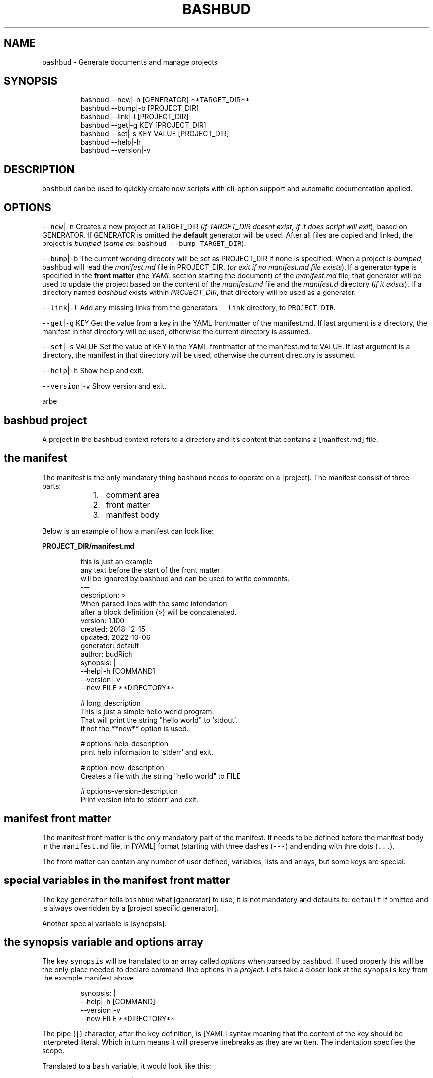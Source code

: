 .TH BASHBUD 1 2019\-01\-05 Linx "User Manuals"
.SH NAME
.PP
\fB\fCbashbud\fR \- Generate documents and manage
projects

.SH SYNOPSIS
.PP
.RS

.nf
bashbud \-\-new|\-n    [GENERATOR] **TARGET\_DIR**
bashbud \-\-bump|\-b   [PROJECT\_DIR]
bashbud \-\-link|\-l [PROJECT\_DIR]
bashbud \-\-get|\-g KEY [PROJECT\_DIR]
bashbud \-\-set|\-s KEY VALUE [PROJECT\_DIR]
bashbud \-\-help|\-h
bashbud \-\-version|\-v


.fi
.RE

.SH DESCRIPTION
.PP
\fB\fCbashbud\fR can be used to quickly create new
scripts with cli\-option support and automatic
documentation applied.

.SH OPTIONS
.PP
\fB\fC\-\-new\fR|\fB\fC\-n\fR
Creates a new project at TARGET\_DIR (\fIif
TARGET\_DIR doesnt exist, if it does script will
exit\fP), based on GENERATOR. If GENERATOR is
omitted the \fBdefault\fP generator will be used.
After all files are copied and linked, the project
is \fIbumped\fP (\fIsame as:\fP \fB\fCbashbud \-\-bump
TARGET\_DIR\fR).

.PP
\fB\fC\-\-bump\fR|\fB\fC\-b\fR
The current working direcory will be set as
PROJECT\_DIR if none is specified. When a project
is \fIbumped\fP,  \fB\fCbashbud\fR will read the
\fImanifest.md\fP file in PROJECT\_DIR, (\fIor exit if no
manifest.md file exists\fP). If a generator \fBtype\fP
is specified in the \fBfront matter\fP  (the \fIYAML\fP
section starting the document) of the
\fImanifest.md\fP file, that generator will be used to
update the project based on the content of the
\fImanifest.md\fP file and the \fImanifest.d\fP directory
(\fIif it exists\fP). If a directory named \fIbashbud\fP
exists within \fIPROJECT\_DIR\fP, that directory will
be used as a generator.

.PP
\fB\fC\-\-link\fR|\fB\fC\-l\fR
Add any missing links from the generators
\fB\fC\_\_link\fR directory, to \fB\fCPROJECT\_DIR\fR\&.

.PP
\fB\fC\-\-get\fR|\fB\fC\-g\fR KEY
Get the value from a key in the YAML frontmatter
of the manifest.md. If last argument is a
directory, the manifest in that directory will be
used, otherwise the current directory is assumed.

.PP
\fB\fC\-\-set\fR|\fB\fC\-s\fR VALUE
Set the value of KEY in the YAML frontmatter of
the manifest.md to VALUE. If last argument is a
directory, the manifest in that directory will be
used, otherwise the current directory is assumed.

.PP
\fB\fC\-\-help\fR|\fB\fC\-h\fR
Show help and exit.

.PP
\fB\fC\-\-version\fR|\fB\fC\-v\fR
Show version and exit.

.PP
arbe


.SH bashbud project
.PP
A project in the bashbud context refers to a
directory and it's content that contains a
[manifest.md] file.


.SH the manifest
.PP
The manifest is the only mandatory thing
\fB\fCbashbud\fR needs to operate on a [project].  The
manifest consist of three parts:

.RS
.IP "  1." 5
comment area
.IP "  2." 5
front matter
.IP "  3." 5
manifest body

.RE

.PP
Below is an example of how a manifest can look
like:

.PP
\fBPROJECT\_DIR/manifest.md\fP

.PP
.RS

.nf
this is just an example
any text before the start of the front matter
will be ignored by bashbud and can be used to write comments.
\-\-\-
description: >
    When parsed lines with the same intendation
    after a block definition (>) will be concatenated.
version: 1.100
created: 2018\-12\-15
updated: 2022\-10\-06
generator: default
author:  budRich
synopsis: |
    \-\-help|\-h [COMMAND]
    \-\-version|\-v
    \-\-new FILE **DIRECTORY**
...

# long\_description
This is just a simple hello world program.
That will print the string "hello world" to `stdout`.  
if not the **new** option is used.

# options\-help\-description
print help information to `stderr` and exit.

# option\-new\-description
Creates a file with the string "hello world" to FILE

# options\-version\-description
Print version info to `stderr` and exit.



.fi
.RE

.SH manifest front matter
.PP
The manifest front matter is the only mandatory
part of the manifest.  It needs to be defined
before the manifest body in the \fB\fCmanifest.md\fR
file, in [YAML] format (starting with three dashes
(\fB\fC\-\-\-\fR) and ending with thre dots (\fB\fC\&...\fR).

.PP
The front matter can contain any number of user
defined, variables, lists and arrays, but some
keys are special.

.SH special variables in the manifest front matter
.PP
The key \fB\fCgenerator\fR tells \fB\fCbashbud\fR what
[generator] to use, it is not mandatory and
defaults to: \fB\fCdefault\fR if omitted and is always
overridden by a [project specific generator].

.PP
Another special variable is [synopsis].

.SH the synopsis variable and options array
.PP
The key \fB\fCsynopsis\fR will be translated to an array
called \fIoptions\fP when parsed by \fB\fCbashbud\fR\&. If used
properly this will be the only place needed to
declare command\-line options in a \fIproject\fP\&. Let's
take a closer look at the \fB\fCsynopsis\fR key from the
example manifest above.

.PP
.RS

.nf
synopsis: |
    \-\-help|\-h [COMMAND]
    \-\-version|\-v
    \-\-new FILE **DIRECTORY**



.fi
.RE

.PP
The pipe (\fB\fC|\fR) character, after the key
definition, is [YAML] syntax meaning that the
content of the key should be interpreted literal.
Which in turn means it will preserve linebreaks as
they are written. The indentation specifies the
scope.

.PP
Translated to a \fB\fCbash\fR variable, it would look
like this:

.PP
.RS

.nf
synopsis'\-\-help|\-h [COMMAND]
\-\-version|\-v
\-\-new FILE **DIRECTORY**'



.fi
.RE

.PP
The above is also what would be printed if
\fB\fC%%synopsis%%\fR would be used in a [template].

.PP
But as mentioned, the content of the synopsis
will also get stored in a special array called
\fIoptions\fP:

.PP
.RS

.nf
options[help][long]=help
options[help][short]=h
options[version][long]=version
options[version][short]=v
options[new][long]=new
options[new][arg]=FILE



.fi
.RE

.PP
Notice that the option \fB\fC\-\-help\fR in the synopsis
have an \fIoptional\fP argument defined, (\fB\fC[COMMAND]\fR)
and that it is ignored in the array. Sometimes it
is also desired to have a mandatory argument,
that doesn't belong to the preceding option. Such
arguments should be enclosed withing double
asterisks (\fB\fC**DIRECTORY**\fR).

.SH manifest body
.PP
The manifest body is considered everything after
the manifest front matter in the \fB\fCmanifest.md\fR
file  \fBAND\fP the content of all files in the
directory \fB\fCmanifest.d\fR\&. The manifest body is used
to add more variables to the manifest,  but are
here written in markdown instead of YAML. The
reason for this is that it is more convenient to
write prose like text in markdown. Markdown
headings (lines starting with one or more hash:
\fB\fC#\fR) will be translated to variables, everything
between headings will be the content of the
variable. It is possible to add keys to arrays
created in the front matter, but it is not
possible to create new arrays in the manifest
body.

.PP
Below is a simple example:

.PP
\fBPROJECT\_DIR/manifest.md\fP

.PP
.RS

.nf
\-\-\-
version: 1.100
created: 2018\-12\-15
updated: 2022\-10\-06
generator: default
synopsis: |
    \-\-help|\-h [COMMAND]
    \-\-version|\-v
    \-\-new FILE **DIRECTORY**
...

# long\_description

This is just an **example** of how use
the `manifest` in a *bashbud* project.



.fi
.RE

.PP
\fBPROJECT\_DIR/manifest.d/options.md\fP

.PP
.RS

.nf
# options\-help\-description

Print help information to stderr and exit

# options\-version\-description

Print version information to stderr and exit

# options\-new\-description

Creates a new FILE



.fi
.RE

.PP
When \fB\fCbashbud\fR processes this project, the
following variables will be available in the
templates:

.PP
.RS

.nf
version='1.100'
created='2018\-12\-15'
updated='2018\-10\-06'
generator='default'
synopsis'\-\-help|\-h [COMMAND]
\-\-version|\-v
\-\-new FILE **DIRECTORY**'
long\_description='This is just an **example** of how use the `manifest` in a *bashbud* project.'
options[help][long]=help
options[help][short]=h
options[help][description]='Print help information to stderr and exit'
options[version][long]=version
options[version][short]=v
options[version][description]='Print version information to stderr and exit'
options[new][long]=new
options[new][arg]=FILE
options[new][description]='Creates a new FILE'



.fi
.RE

.PP
Notice how the dash (\fB\fC\-\fR) in the headings in
\fBPROJECT\_DIR/manifest.d/options.md\fP  is used to
specify which array and key to use. Also take note
that the linebreak in the \fB\fClong\_description\fR
variable is translated to a space \&. This is
markdown syntax, to make a hard linebreak in
markdown end the line with two space characters or
add a blank line after the line to break.

.SH generators
.PP
A generator is a directory containing templates
and base files used to create or update (\fIbump\fP) a
project. When a new project is created (with the
\fB\fC\-\-new\fR option) \fB\fCbashbud\fR will do the following:

.RS
.IP "  1." 5
determine location of generator
\[la]#determine_location_of_generator\[ra]
.IP "  2." 5
copy base files
\[la]#copy_base_files\[ra]
.IP "  3." 5
create links
\[la]#copy_base_files\[ra]
.IP "  4." 5
process templates
\[la]#process_templates\[ra]

.RE

.PP
When a project is updated with the \fB\fC\-\-bump\fR
command\-line option, it will process the templates
and scripts corresponding to the projects
generator.


.SH generator types
.PP
A project can use one of three types of
generators:

.RS
.IP "  1." 5
Project specific generator (\fBPSG\fP)
.IP "  2." 5
User specific generator (\fBUSG\fP)
.IP "  3." 5
System wide generator (\fBSWG\fP)

.RE

.PP
The type is determined based on the generators
location. If the generator is not project specific
the value of the key: \fB\fCgenerator\fR in the projects
\fBmanifest\fP specifies which generator to use.

.PP
If no \fBPSG\fP exists and no value to the
\fB\fCgenerator\fR key in the manifest is declared. The
\fB\fCdefault\fR \fBSWG\fP will be used if no \fB\fCdefault\fR
\fBUSG\fP exists.


.SH Project specific generators (\fBPSG\fP)
.PP
A \fBPSG\fP is unique to a certain project. A
\fBPSG\fP is defined by creating a directory in a
projects root directory named \fB\fCbashbud\fR that
contain templates. This directory have the same
file structure as a \fB\fC\_\_templates\fR directory of a
\fBUSG\fP\&.

.PP
\fBPSG\fP have highest priority of generators and
is used if a \fBPSG\fP directory exist, even if the
\fB\fCgenerator\fR key in the \fBmanifest\fP have a value.

.PP
The purpose and advantage of using a \fBPSG\fP for
a project is that it makes the \fIbashbud build\fP
portable. Anyone can clone the project and use
\fB\fCbashbud \-\-bump\fR to get the same output. \fBPSG\fP
is the recommended generator type, especially for
public projects.

.PP
The disadvantage of using a \fBPSG\fP instead of
the other generator types:

.RS
.IP "  1." 5
A \fBPSG\fP is unique to a project, meaning that changes done to the generator will not apply to other bashbud generators. This can however be done by using [linked generators].
.IP "  2." 5
A \fBPSG\fP can not be used to create a new bashbud project, only update.

.RE

.PP
Below is an example of how the file tree would
look like in a project using a \fBPSG\fP:

.PP
.RS

.nf
PROJECT\_DIR/
    bashbud/
        readme/
            \_\_template
        program/
            \_\_template
            \_\_script
    manifest.d/
        ...
    manifest.md
    ...



.fi
.RE

.PP
When this project would get updated with the
\fB\fC\-\-bump\fR command\-line option,  the templates
within the subdirectories of the \fIbashbud\fP
directory would get get processed.


.SH user specific generators (\fBUSG\fP)
.PP
user specific generators are located in
\fIBASHBUD\_DIR\fP (which defaults to
\fB\fC\~/.config/bashbud\fR) in which a directory named
\fIgenerators\fP holds all available \fBUSG\fP\&.

.PP
Below is an example representation of the files
and directories in a \fBUSG\fP (and a \fBSWG\fP)

.PP
.RS

.nf
BASHBUD\_DIR/
  generators/
    default/      
      \_\_link/     
        lib/
          ERR.sh
      \_\_templates/
        program/
          \_\_template
          \_\_script
        readme/
          \_\_template
      manifest.d/
        opts.md
        envs.md
      main.sh
      manifest.md
    nextgen/      
      \_\_link/     
        ...
      \_\_templates/
        ...
      manifest.md



.fi
.RE

.PP
Two \fBUSG\fP exist in the filetree above:
\fB\fCdefault\fR and \fB\fCnextgen\fR\&. All files and directories
within the root directory of the generator
(\fIdefault\fP) that doesn't start with two
underscores are referred to in the documentation
as base files. The base files will get copied to
PROJECT\_DIR when the project is created with the
\fB\fC\-\-new\fR command\-line option.

.PP
.RS

.nf
PROJECT\_DIR/
    manifest.d/
        opts.md
        envs.md
    main.sh
    manifest.md



.fi
.RE

.PP
The directory structure inside the \fB\fC\_\_link\fR
directory will get created in PROJECT\_DIR when the
project is created with the \fB\fC\-\-new\fR command\-line
option. And all files found (recursively) in the
\fB\fC\_\_link\fR directory will get hard linked (\fB\fCln\fR) to
PROJECT\_DIR.

.PP
.RS

.nf
PROJECT\_DIR/
    lib/
        ERR.sh     <\- linked
    manifest.d/
        opts.md
        envs.md
    main.sh
    manifest.md



.fi
.RE

.PP
The content of the \fB\fC\_\_templates\fR directory is
only used when a project is updated with the
\fB\fC\-\-bump\fR command\-line option. The \fB\fC\_\_templates\fR
directory is actually the only part of a generator
needed when a PROJECT is updated.  Since a \fBPSG\fP
can only be used to \fB\fC\-\-bump\fR a project,  a \fBPSG\fP
generator consists of only the \fB\fC\_\_templates\fR
directory, renamed to \fB\fCbashbud\fR and place in the
root of \fIPROJECT\_DIR\fP\&.


.SH system wide generator (\fBSWG\fP)
.PP
A \fBSWG\fP have the exact same file structure as a
[user specific generator], the only difference
being it's location in the filesystem.

.PP
A \fBSWG\fP is located in
\fB\fC/usr/share/bashbud/generators/\fR while a \fBUSG\fP
is located in \fB\fCBASHBUD\_DIR/generators/\fR\&.

.PP
If a both a \fBSWG\fP and a \fBUSG\fP have the same
name, \fBUSG\fP will have priority.

.PP
By default there only exist one \fBSWG\fP:
\fB\fCdefault\fR\&.


.SH linked generators
.PP
Creating a \fBUSG\fP (or a \fBSWG\fP), that instead
of having its templates located in
\fB\fCGENERATOR\_DIR/\_\_templates\fR, have them at
\fB\fCGENERATOR\_DIR/\_\_link/bashbud\fR\&. Will have the
effect that whenever a new project is created it
will have a \fBPSG\fP (\fB\fCPROJECT\_DIR/bashbud\fR), and
the templates being linked to
\fB\fCGENERATOR\_DIR/\_\_link/bashbud\fR\&. This solves the
issues of local projects not being able to share
templates while still being fully portable.  It is
also a way to use \fB\fC\-\-new\fR with \fBPSG\fP\&.

.PP
This is the recommended way of using bashbud.


.SH generator priority
.PP
The priority of generators is as follows:

.RS
.IP "  1." 5
project specific generator (\fBPSG\fP)
.IP "  2." 5
user specific generator (\fBUSG\fP)
.IP "  3." 5
system wide generator (\fBSWG\fP)

.RE

.PP
Below are some examples to illustrate how this
works:

.PP
.RS

.nf
/usr/share/bashbud/
  generators/
    default/
      ...
    testgen/
      ...
  licenses/
    ...
  awklib/
    ...
  ...



.fi
.RE

.PP
.RS

.nf
BASHBUD\_DIR/
    generators/
      default/
        ...
      mygen/
        ...
    licenses/
      ...
    awklib/
      ...
...



.fi
.RE

.PP
\fBproject 1 directory\fP

.PP
.RS

.nf
PROJECT\_DIR/
  manifest.md



.fi
.RE

.PP
\fBproject 1 manifest.md\fP

.PP
.RS

.nf
\-\-\-
generator: default
...



.fi
.RE

.PP
When project 1 is updated, it will use the
templates located in the \fBUSG\fP: \fB\fCdeault\fR located
in \fIBASHBUD\_DIR\fP\&.

.PP
If we would change the value of the \fIgenerator\fP
key in the manifest to \fB\fCtestgen\fR\&. The templates in
\fBSWG\fP: \fB\fCtestgen\fR in \fB\fC/usr/share/bashbud\fR would
be used to update the project.

.PP
If no generator is specified in the manifest, it
will have the default value: \fB\fCdefault\fR\&. Which
would result in the \fB\fCdefault\fR \fBUSG\fP would be
used.

.PP
If we would add a directory containing templates,
named \fB\fCbashbud\fR to \fIPROJECT\_DIR\fP, that would would
be seen as a \fBPSG\fP and have priority over any
other generator.

.PP
\fBproject 2 directory\fP

.PP
.RS

.nf
PROJECT\_DIR/
  bashbud/
    template1/
      ...
    template2/
      ...
  manifest.md



.fi
.RE

.PP
\fBproject 2 manifest.md\fP

.PP
.RS

.nf
\-\-\-
generator: mygen
...



.fi
.RE

.PP
If project 2 would get updated it would use the
templates from the \fBPSG\fP in \fIPROJECT\_DIR\fP,
ignoring the \fBUSG\fP mygen, even if it is
specified in the manifest and exist in
\fIBASHBUD\_DIR\fP\&.


.SH templates
.PP
Templates are processed as the last action when
the \fB\fC\-\-new\fR command\-line option is used or as the
sole action when the \fB\fC\-\-bump\fR command\-line option
is used.

.PP
A template consist of three parts:

.RS
.IP "  1." 5
Comment area
.IP "  2." 5
YAML front matter
.IP "  3." 5
Template body

.RE

.PP
below is a simple template example:

.PP
.RS

.nf
function that prints script name and version
information to stderr.
\-\-\-
target:   lib/printversion.sh
markdown: false
wrap:     50
...
\_\_\_printversion(){
  
cat << 'EOB' >\&2
%%name%% \- version: %%version%%
updated: %%updated%% by %%author%%
EOB
}



.fi
.RE

.SS the template front matter
.PP
A \fBYAML front matter\fP is mandatory in all
templates, but none of the keys, except
\fBtarget\fP, in the front matter is.

.PP
The front matter needs to start with three dashes
(\fB\fC\-\-\-\fR) as the only content of a line, and end
with three dots (\fB\fC\&...\fR) as the only content of a
line. The front matter needs to be defined
\fBbefore\fP the \fBtemplate body\fP\&. Any text before
the start of the front matter will be ignored by
\fB\fCbashbud\fR and can be used to write comments about
the template it self.

.SS template front matter keys
.TS
allbox;
l l l 
l l l .
\fB\fCkey\fR	\fB\fCdescription\fR	\fB\fCdefault\fR
target	T{
destination of the generated file relative to the current \fBPROJECT\fPs \fImanifest.md\fP\&.
T}	\-
markdown	T{
if set to false, all expanded variables and imported markdown files will have their markdown stripped
T}	false
wrap	T{
if set to an integer higher then 0 all expanded variables and imported markdown files paragraphs will get wrapped at the column specified. This applies even if the \fBmarkdown key\fP is set to false.
T}	0
.TE

.SS template body
.PP
\fB\fCbashbud\fR will parse the \fBtemplate body\fP and
evaluate and expand the expressions defined within
double percentage symbols (\fB\fC%%\fR).


.SH variable expansion
.PP
the simplest expression that can be defined in a
\fBtemplate body\fP is variable expansion. Simply
write the name of a variable defined in the
\fImanifest\fP and it will get expanded in the
generated file.

.SH EXAMPLE
.PP
\fB\~/scripts/hello/manifest.md\fP

.PP
.RS

.nf
\-\-\-
updated:       2018\-12\-14
version:       1.165
author:        budRich
created:       2001\-11\-09
...
# long\_description

simple **test program** that will print hello world to `stdout`.



.fi
.RE

.PP
\fBBASHBUD\_DIR/generators/default/\fBtemplates/created/\fPtemplate\fP

.PP
.RS

.nf
\-\-\-
target:   created.txt
markdown: false
wrap:     50
...
%%name%% was created %%created%%.



.fi
.RE

.PP
If we would execute the command:

.PP
.RS

.nf
$ bashbud \-\-bump \~/scripts/hello



.fi
.RE

.PP
The following would happen (\fIassuming no other
files exists\fP):

.RS
.IP "  1." 5
Since no \fBgenerator type\fP is defined in the \fBmanifest\fP default will be assumed and found in \fB\fCBASHBUD\_DIR\fR (which defaults to \fB\fC\~/.config/bashbud\fR).
.IP "  2." 5
5 variables will get defined (updated, version, author, created and long\_description) that can be used in the templates.
.IP "  3." 5
All lines in the content body will get evaluated, (\fIin our example above there is only one line\fP).
.IP "  4." 5
The result of the evaluated template will be the content of the file defined as \fBtarget\fP in the \fBtemplates\fP front matter.

.RE

.PP
\fB\~/scripts/hello/created.txt\fP

.PP
.RS

.nf
hello was created 2001\-11\-09.



.fi
.RE

.PP
\fB\fC%%name%%\fR is a special variable that contains
the name of the directory that holds
\fImanifest.md\fP, in this case: \fIhello\fP

.PP
One more example, with the same \fB\fCmanifest.md\fR but
with a \fB\fC\_\_template\fR looking like this:

.PP
.RS

.nf
\-\-\-
target:   created.txt
markdown: true
wrap:     50
...
%%name%% was created %%created%%.
%%long\_description%%



.fi
.RE

.PP
the value of markdown is changed to \fItrue\fP and
the variable \fIlong\_description\fP is added. The
processed result will look like this:

.PP
.RS

.nf
hello was created 2001\-11\-09.
simple **test program** that will print hello 
world to `stdout`.



.fi
.RE

.PP
Long description is now included with the
markdown markup, notice also that the text is
wrapped at the first space before column 50.


.SH if statements
.PP
If statements are defined like this in the
templates:

.PP
.RS

.nf
%%if EXPRESSION%%
...
%%%fi%%



.fi
.RE

.PP
\fIEXPRESSION\fP can be just the name of a variable
or array. Or a comparison (\fB\fC=\fR or \fB\fC!=\fR):

.PP
\fB\~/scripts/hello/manifest.md\fP

.PP
.RS

.nf
\-\-\-
updated:       2018\-12\-14
version:       1.165
author:        budRich
created:       2001\-11\-09
environ:
    BASHBUD\_DIR: $XDG\_CONFIG\_HOME/bashbud
    BASHBUD\_DATEFORMAT: %Y\-%m\-%d
...
# long\_description

simple **test program** that will print hello world to `stdout`.

# environ\-BASHBUD\_DIR\-info

bashbud config dir location.



.fi
.RE

.PP
\fB\_\_template\fP

.PP
.RS

.nf
\-\-\-
target:   if\_statements1.txt
markdown: false
wrap:     50
...
%%if environ%%

Environ variables info:
%%for e in environ%%
%%if e[info]%%
info about %%e%%:
%%e[info]%%
%%else%%
no info about %%e%%.
%%fi%%

%%done%%
%%fi%%
%%if onions%%
we have onions
%%fi%%
%%if author = budRich%%
budrich wrote this
%%else%%
this was written by %%author%%
%%fi%%



.fi
.RE

.PP
this will result in the following file:
\fBif\_statements1.txt\fP

.PP
.RS

.nf
Environment variables info:

info about BASHBUD\_DIR:
bashbud config dir location.

no info about BASHBUD\_TIMEFORMAT

budrich wrote this



.fi
.RE

.SH array definitions
.PP
Arrays can only be \fBcreated\fP in the manifest
\fBfront matter\fP\&. Keys can be added to arrays from
the manifest \fBbody\fP\&.

.SH EXAMPLE
.PP
\fBmanifest.md\fP

.PP
.RS

.nf
\-\-\-
author:        budRich
environ:
    BASHBUD\_DIR: $XDG\_CONFIG\_HOME/bashbud
    BASHBUD\_DATEFORMAT: %Y\-%m\-%d
dependencies:  [bash, gawk, sed]
see\_also:
    \- bash(1)
    \- awk(1)
    \- sed(1)
...
# environ\-BASHBUD\_DIR\-description

Configuration directory for bashbud.

# environ\-BASHBUD\_DIR\-info

XDG\_CONFIG\_HOME is usually \~/.config

# environ\-BASHBUD\_DATEFORMAT\-description

Date format to use in created/updated keys in the
manifest front matter.  

See `date(1)` for available formats.



.fi
.RE

.PP
This will yield the following variables and
arrays available for templates:

.PP
.RS

.nf
author='budRich'
environ[BASHBUD\_DIR][default]='$XDG\_CONFIG\_HOME/bashbud'
environ[BASHBUD\_DIR][description]='Configuration directory for bashbud.'
environ[BASHBUD\_DIR][info]='XDG\_CONFIG\_HOME is usually \~/.config'
environ[BASHBUD\_DATEFORMAT][default]='%Y\-%m\-%d'
environ[BASHBUD\_DATEFORMAT][description]='Date format to use in created/updated keys in the manifest front matter.  

See `date(1)` for available formats.'
dependencies[bash][index]=0
dependencies[gawk][index]=1
dependencies[sed][index]=2
see\_also[bash(1)][index]=0
see\_also[awk(1)][index]=1
see\_also[sed(1)][index]=2



.fi
.RE

.PP
Notice how the dashes are used to specify the
array keys in the manifest.
(\fIenviron\-BASHBUD\_DATEFORMAT\-description\fP)

.SH accessing arrays in templates with loops
.PP
The big advantage of using arrays is that they
can be used in loops.

.PP
Loops are defined like this:

.PP
.RS

.nf
%%for ELEMENT\_ALIAS in ARRAY%%
LOOP BODY
%%done%%



.fi
.RE

.PP
Lets use the \fBmanifest\fP above in a template:

.PP
\fB\_\_template\fP

.PP
.RS

.nf
\-\-\-
target:   array\_output.txt
markdown: false
wrap:     50
...
Environment variables:

%%for e in environ%%
%%e%%
%%done%%



.fi
.RE

.PP
this will result in the following file:
\fBarray\_output.txt\fP

.PP
.RS

.nf
Environment variables:

BASHBUD\_DIR
BASHBUD\_DATEFORMAT



.fi
.RE

.PP
one more example,  using the same \fBmanifest\fP

.PP
\fB\_\_template\fP

.PP
.RS

.nf
\-\-\-
target:   array\_output.txt
markdown: false
wrap:     50
...
Environment variables:
%%for e in environ%%

%%e%%

%%e[description]%%
defaults to: %%e[default]%%
%%done%%



.fi
.RE

.PP
this will result in the following file:
\fBarray\_output.txt\fP

.PP
.RS

.nf
Environment variables:

BASHBUD\_DIR

Configuration directory for bashbud.
defaults to: $XDG\_CONFIG\_HOME/bashbud

BASHBUD\_DATEFORMAT

Date format to use in created/updated keys in the
manifest front matter.  

See date(1) for available formats.
defaults to: %Y\-%m\-%d



.fi
.RE

.SH printformat
.PP
\fB\fCprintf\fR functionality is available and is
defined like this:

.PP
.RS

.nf
%%printf 'STRINGFORMAT' 'S1' 'S2' ...%%
OR
%%printf "STRINGFORMAT" "S1" "S2" ...%%



.fi
.RE

.PP
STRINGFORMAT and strings needs to be enclosed in
the same type of quotes.

.SH EXAMPLE
.PP
\fB\~/scripts/hello/manifest.md\fP

.PP
.RS

.nf
\-\-\-
updated:       2018\-12\-14
version:       1.165
author:        budRich
created:       2001\-11\-09
dependencies:  [bash, gawk, sed]
...



.fi
.RE

.PP
\fB\_\_template\fP

.PP
.RS

.nf
\-\-\-
target:   printformat1.txt
markdown: false
wrap:     50
...
normal loop
%%for d in dependencies%%
%%d%%
%%done%%

with printformat
%%for d in dependencies%%
%%printf '%s,' 'd'%%
%%done%%



.fi
.RE

.PP
\fBprintformat1.txt\fP

.PP
.RS

.nf
normal loop
bash
gawk
sed

with printformat
bash,gawk,sed,



.fi
.RE

.SH import file content with cat
.PP
Sometimes it can be desired to import files in a
template. This can be done by using the \fBcat\fP
function:

.PP
The syntax for the \fBcat function\fP is as
follows:  \fB\fC%%cat [OPTIONS] FILE|DIR/*%%\fR

.PP
The following options are available:

.PP
.RS

.nf
\-v 'REGEX'  \- grep \-v 'REGEX'
\-t          \- sort by time (defaults to name)
\-r          \- reverse sort order
\-n INT      \- print the INT first results (defaults to all)
\-p          \- print the full path to the file before printing the content



.fi
.RE

.SH EXAMPLE
.PP
.RS

.nf
example 1. import single file import:
%%cat FILE%%

example 2. import all files in a directory:
%%cat DIR/*%%

example 3. import the n last modified files in a directory:
%%cat \-tn n DIR/*%%

example 4. import single file, exclude lines matching PATTERN:
%%cat \-v 'PATTERN' FILE%%

example 5. import the three first files in alphabetic order from DIR
and exclude lines matching PATTERN:
%%cat \-n 3 \-v 'PATTERN' DIR/*%%



.fi
.RE

.PP
If the imported file have the extension \fB\fCmd\fR
(\fIFILE.md\fP), line wrapping will be applied to all
paragraphs according to the wrap key in the
templates front matter.

.PP
Lets add two directories and some files to our
example project:

.PP
.RS

.nf
PROJECT\_DIR/
    manifest.md
    doc/
      test1.md
      test2.md
      test3.md
    functions/
      hello.sh
      cleanup.sh



.fi
.RE

.PP
\fBdoc/test1.md\fP

.PP
.RS

.nf
# test1 file

this is just a test file made to demonstrate how the `cat` function in **bashbud** templates work.



.fi
.RE

.PP
\fBdoc/test2.md\fP

.PP
.RS

.nf
test2 file

more stupid
test files  
last line ended with two spaces



.fi
.RE

.PP
\fBdoc/test3.md\fP

.PP
.RS

.nf


test3 file

this file have two leading and trailing blank lines





.fi
.RE

.PP
\fBfunctions/hello.sh\fP

.PP
.RS

.nf
#!/bin/bash

# usage:
# hello NAME
#
# prints 'hello NAME' to stdout
hello() { echo "hello $1" ;}



.fi
.RE

.PP
\fBfunctions/cleanup.sh\fP

.PP
.RS

.nf
#!/bin/bash

# cleanup function
DEATH() {
    exit
}



.fi
.RE

.PP
Now lets try the different ways the \fBcat
function\fP can be used.

.PP
\fB\_\_template\fP

.PP
.RS

.nf
\-\-\-
target: cat\-example1.txt
markdown: false
wrap: 20
...
example 1. import single file import:
%%cat doc/test1.md%%



.fi
.RE

.PP
\fBPROJECT\_DIR/cat\-example1.txt\fP

.PP
.RS

.nf
example 1. import single file import:
# test1 file

this is just a test
file made to
demonstrate how the
cat function in
bashbud templates
work.



.fi
.RE

.PP
Notice how markdown markup is stripped from the
file content and that the paragraph is wrapped at
column 20. Also notice that the first line from
the template is not wrapped, this is because the
line is part of the template and not considered a
markdown paragraph by \fB\fCbashbud\fR\&.

.PP
\fB\_\_template\fP

.PP
.RS

.nf
\-\-\-
target: cat\-example2.txt
markdown: true
wrap: 20
...
example 2. import all files in a directory:
%%cat doc/*%%



.fi
.RE

.PP
\fBPROJECT\_DIR/cat\-example2.txt\fP

.PP
.RS

.nf
example 2. import all files in a directory:
# test1 file

this is just a test
file made to
demonstrate how the
`cat` function in
**bashbud** templates
work.

test2 file
more stupid test
files
last line ended
with two spaces



test3 file
this file have two
leading and
trailing blank
lines





.fi
.RE

.PP
A blank line is automatically added after each
file is imported. Take notice how wrapping and
linebreaks are applied.

.PP
For this next example, let's assume \fB\fCtest3.md\fR is
the last modified file and \fB\fCtest1.md\fR was the
first modified file.

.PP
\fB\_\_template\fP

.PP
.RS

.nf
\-\-\-
target: cat\-example3.txt
markdown: true
wrap: 0
...
example 3. import the n last modified files in a directory:
%%cat \-tn 2 doc/*%%



.fi
.RE

.PP
\fBPROJECT\_DIR/cat\-example3.txt\fP

.PP
.RS

.nf
example 3. import the n last modified files in a directory:
test2 file
more stupid test files  
last line ended with two spaces



test3 file
this file have two leading and trailing blank lines




.fi
.RE

.PP
\fB\_\_template\fP

.PP
.RS

.nf
\-\-\-
target: cat\-example5.txt
markdown: true
wrap: 20
...
example 5. import all files in a directory, exclude lines matching PATTERN , (lines with a leading hash):
%%cat \-v '^#' functions/*%%



.fi
.RE

.PP
\fBPROJECT\_DIR/cat\-example5.txt\fP

.PP
.RS

.nf
example 5. import all files in a directory, exclude lines matching PATTERN , (lines with a leading hash):

hello() { echo "hello $1" ;}


DEATH() {
    exit
}



.fi
.RE

.PP
Notice how none of the lines are wrapped since
the files imported aren't markdown files with the
\fB\fCmd\fR extension.

.SH template order
.PP
To have templates being processed in a certain
order, place a file named \fB\fC\_\_order\fR in the
\fBtemplate directory\fP\&.

.SH EXAMPLE
.PP
.RS

.nf
PROJECT\_DIR/
  bashbud/
    version/
      \_\_template
    about/
      \_\_template
    manual/
      \_\_template
    contact/
      \_\_template
    \_\_order
  manifest.md



.fi
.RE

.PP
The project above has a \fBPSG\fP (in the bashbud
directory) with four templates: version, about,
contact and manual.

.PP
\fBPROJECT\_DIR/bashbud/\_\_order\fP

.PP
.RS

.nf
# order of templates:

manual
apple

about
contact



.fi
.RE

.PP
Blank lines, lines starting with \fB\fC#\fR and lines
that are not names of existing templates are
ignored.

.PP
Existing templates not included in the \fB\fC\_\_order\fR
file will be appended in pseudorandom order to the
list.

.PP
The order of the templates in the example project
will look like this:

.PP
.RS

.nf
manual
about
contact
version



.fi
.RE

.PP
This can be useful when the result of one
template is used in another.


.SH extension scripts
.PP
The functionality of \fBbashbud\fP can be extended
with scripts. Before and after some operations are
performed \fBbashbud\fP looks for files named and
located in certain places, if these files exist
and is executable, they will be executed.

.SH template scripts
.PP
A \fBtemplate script\fP needs to be named
\fB\fC\_\_script\fR  and placed in the same directory as a
\fB\fC\_\_template\fR file. It will get executed with full
path to the \fItarget\fP of the template as a command
line parameter. (\fIthe target is defined in the
front matter of the \_\_template\fP).

.SH EXAMPLE
.PP
.RS

.nf
PROJECT\_DIR/
  bashbud/
    manual/
      \_\_template
      \_\_script
    info/
      \_\_template
    \_\_post\-apply
    \_\_pre\-apply
  manifest.md



.fi
.RE

.PP
Above is an example project with a \fBProject
Specific Generator\fP (\fIthe bashbud/ directory\fP),
containing two templates (\fImanual and info\fP).

.PP
\fBPROJECT\_DIR/bashbud/manual/\_\_template\fP

.PP
.RS

.nf
\-\-\-
target: manual.md
markdown: true
...
some content



.fi
.RE

.PP
\fBPROJECT\_DIR/bashbud/manual/\_\_script\fP

.PP
.RS

.nf
#!/usr/bin/env bash

targetfile="$1"
echo "$targetfile is generated"



.fi
.RE

.PP
When this project is updated with the \fB\fC\-\-bump\fR
command line option,  after the manual template
have been processed and the file:
\fB\fCPROJECT\_DIR/manual.md\fR have been generated.
\fB\fCPROJECT\_DIR/bashbud/manual/\_\_script\fR will get
executed and the result will be:
\fB\fCPROJECT\_DIR/manual.md is generated\fR

.PP
The scripts doesn't have to be written in bash,
it should work as expected with f.i. python or
perl scripts as long as they are executable and
have the appropriate shebang.

.SH bump scripts
.PP
Whenever a project is updated with the \fB\fC\-\-bump\fR
command line option, \fBbashbud\fP will look for
executable files named \fB\fC\_\_post\-apply\fR and
\fB\fC\_\_pre\-apply\fR in the root of the templates
directory. \fB\fC\_\_pre\-apply\fR is executed before any
templates are processed. \fB\fC\_\_post\-apply\fR is
executed after all templates are processed. When
the scripts are executed, the full path to the new
project is passed.

.SH EXAMPLE
.PP
\fBPROJECT\_DIR/bashbud/\_\_pre\-apply\fP

.PP
.RS

.nf
#!/usr/bin/env bash

# increment version number
# set updated to today in manifest.md

today="$(date +%Y\-%m\-%d)"
projectdir="$1"
manifest="$projectdir/manifest.md"

awk \-i inplace \-v today="$today" '
    $1 == "version:" {
      newver=$2 + 0.001
      sub($2,newver,$0)
      bump=0
    }
    $1 == "updated:" {
      sub($2,today,$0)
    }
    {print}
' "$manifest"



.fi
.RE

.PP
This will increment the version number in the
manifest front matter +0.001 and update the
updated date, before any templates are processed.

.SH generator scripts
.PP
Whenever a project is created with the \fB\fC\-\-new\fR
command line option, \fBbashbud\fP will look for
executable files named \fB\fC\_\_post\-generate\fR and
\fB\fC\_\_pre\-generate\fR in the root of the generators
directory. \fB\fC\_\_pre\-generate\fR is executed before a
generated is created. \fB\fC\_\_post\-generate\fR is
executed after after a generator is created. When
the scripts are executed, the full path to the new
project is passed.

.SH EXAMPLE
.PP
.RS

.nf
BASHBUD\_DIR/
    generators/
        default/
            templates/
               ...
            \_\_pre\-generate
            \_\_post\-generate
            ...
            manifest.md




.fi
.RE

.PP
\fBBASHBUD\_DIR/generators/default/\_\_post\-generate\fP

.PP
.RS

.nf
#!/usr/bin/env bash

today="$(date +%Y\-%m\-%d)"
projectdir="$1"
manifest="$projectdir/manifest.md"

awk \-i inplace \-v today="$today" '
    $1 == "created:" {
      sub($2,today,$0)
    }
    {print}
' "$manifest"



.fi
.RE

.PP
\fB\fCbashbud \-\-new default \~/projects/newproject\fR

.PP
The command above would first create a new
project at \fB\fC\~/projects/newproject\fR and then
execute:
\fB\fCBASHBUD\_DIR/generators/default/\_\_post\-generate
\~/projects/newproject\fR  Notice that the path to
the new project is passed to the script, (\fIin bash
that argument can be accessed with:\fP \fB\fC$1\fR)

.SH ENVIRONMENT
.PP
\fB\fCBASHBUD\_DIR\fR
bashbud config dir location. defaults to:
$XDG\_CONFIG\_HOME/bashbud

.SH DEPENDENCIES
.PP
\fB\fCbash\fR \fB\fCgawk\fR \fB\fCsed\fR

.PP
budRich 
\[la]https://github.com/budlabs\[ra]

.SH SEE ALSO
.PP
bash(1), awk(1), sed(1),
